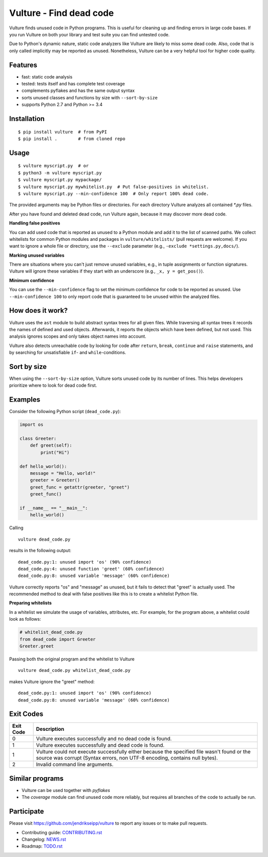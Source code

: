 Vulture - Find dead code
========================

.. image:: https://travis-ci.org/jendrikseipp/vulture.svg?branch=master
   :target: https://travis-ci.org/jendrikseipp/vulture
   :alt: Travis CI build status (Linux)

.. image:: https://ci.appveyor.com/api/projects/status/github/jendrikseipp/vulture?svg=true
   :target: https://ci.appveyor.com/project/jendrikseipp96693/vulture
   :alt: AppVeyor CI build status (Windows)

Vulture finds unused code in Python programs. This is useful for
cleaning up and finding errors in large code bases. If you run Vulture
on both your library and test suite you can find untested code.

Due to Python's dynamic nature, static code analyzers like Vulture are
likely to miss some dead code. Also, code that is only called implicitly
may be reported as unused. Nonetheless, Vulture can be a very helpful
tool for higher code quality.


Features
--------

* fast: static code analysis
* tested: tests itself and has complete test coverage
* complements pyflakes and has the same output syntax
* sorts unused classes and functions by size with ``--sort-by-size``
* supports Python 2.7 and Python >= 3.4


Installation
------------

::

  $ pip install vulture  # from PyPI
  $ pip install .        # from cloned repo


Usage
-----

::

  $ vulture myscript.py  # or
  $ python3 -m vulture myscript.py
  $ vulture myscript.py mypackage/
  $ vulture myscript.py mywhitelist.py  # Put false-positives in whitelist.
  $ vulture myscript.py --min-confidence 100  # Only report 100% dead code.

The provided arguments may be Python files or directories. For each
directory Vulture analyzes all contained `*.py` files.

After you have found and deleted dead code, run Vulture again, because
it may discover more dead code.

**Handling false positives**

You can add used code that is reported as unused to a Python module and
add it to the list of scanned paths. We collect whitelists for common
Python modules and packages in ``vulture/whitelists/`` (pull requests
are welcome). If you want to ignore a whole file or directory, use the
``--exclude`` parameter (e.g., ``-exclude *settings.py,docs/``).

**Marking unused variables**

There are situations where you can't just remove unused variables, e.g.,
in tuple assignments or function signatures. Vulture will ignore these
variables if they start with an underscore (e.g., ``_x, y = get_pos()``).

**Minimum confidence**

You can use the ``--min-confidence`` flag to set the minimum confidence
for code to be reported as unused. Use ``--min-confidence 100`` to only
report code that is guaranteed to be unused within the analyzed files.


How does it work?
-----------------

Vulture uses the ``ast`` module to build abstract syntax trees for all
given files. While traversing all syntax trees it records the names of
defined and used objects. Afterwards, it reports the objects which have
been defined, but not used. This analysis ignores scopes and only takes
object names into account.

Vulture also detects unreachable code by looking for code after
``return``, ``break``, ``continue`` and ``raise`` statements, and by
searching for unsatisfiable ``if``- and ``while``-conditions.


Sort by size
------------

When using the ``--sort-by-size`` option, Vulture sorts unused code by
its number of lines. This helps developers prioritize where to look for
dead code first.


Examples
--------

Consider the following Python script (``dead_code.py``):

.. code:: python

    import os

    class Greeter:
        def greet(self):
            print("Hi")

    def hello_world():
        message = "Hello, world!"
        greeter = Greeter()
        greet_func = getattr(greeter, "greet")
        greet_func()

    if __name__ == "__main__":
        hello_world()

Calling ::

    vulture dead_code.py

results in the following output::

    dead_code.py:1: unused import 'os' (90% confidence)
    dead_code.py:4: unused function 'greet' (60% confidence)
    dead_code.py:8: unused variable 'message' (60% confidence)

Vulture correctly reports "os" and "message" as unused, but it fails to
detect that "greet" is actually used. The recommended method to deal with
false positives like this is to create a whitelist Python file.

**Preparing whitelists**

In a whitelist we simulate the usage of variables, attributes, etc.
For example, for the program above, a whitelist could look as follows:

.. code:: python

    # whitelist_dead_code.py
    from dead_code import Greeter
    Greeter.greet

Passing both the original program and the whitelist to Vulture ::

    vulture dead_code.py whitelist_dead_code.py

makes Vulture ignore the "greet" method::

    dead_code.py:1: unused import 'os' (90% confidence)
    dead_code.py:8: unused variable 'message' (60% confidence)


Exit Codes
----------

+-----------+---------------------------------------------------------------+
| Exit Code |                          Description                          |
+===========+===============================================================+
|     0     | Vulture executes successfully and no dead code is found.      |
+-----------+---------------------------------------------------------------+
|     1     | Vulture executes successfully and dead code is found.         |
+-----------+---------------------------------------------------------------+
|     1     | Vulture could not execute successfully either because the     |
|           | specified file wasn't found or the source was corrupt (Syntax |
|           | errors, non UTF-8 encoding, contains null bytes).             |
+-----------+---------------------------------------------------------------+
|     2     | Invalid command line arguments.                               |
+-----------+---------------------------------------------------------------+


Similar programs
----------------

* Vulture can be used together with *pyflakes*
* The *coverage* module can find unused code more reliably, but requires
  all branches of the code to actually be run.


Participate
-----------

Please visit https://github.com/jendrikseipp/vulture to report any
issues or to make pull requests.

* Contributing guide: `CONTRIBUTING.rst <https://github.com/jendrikseipp/vulture/blob/master/CONTRIBUTING.rst>`_
* Changelog: `NEWS.rst <https://github.com/jendrikseipp/vulture/blob/master/NEWS.rst>`_
* Roadmap: `TODO.rst <https://github.com/jendrikseipp/vulture/blob/master/TODO.rst>`_
